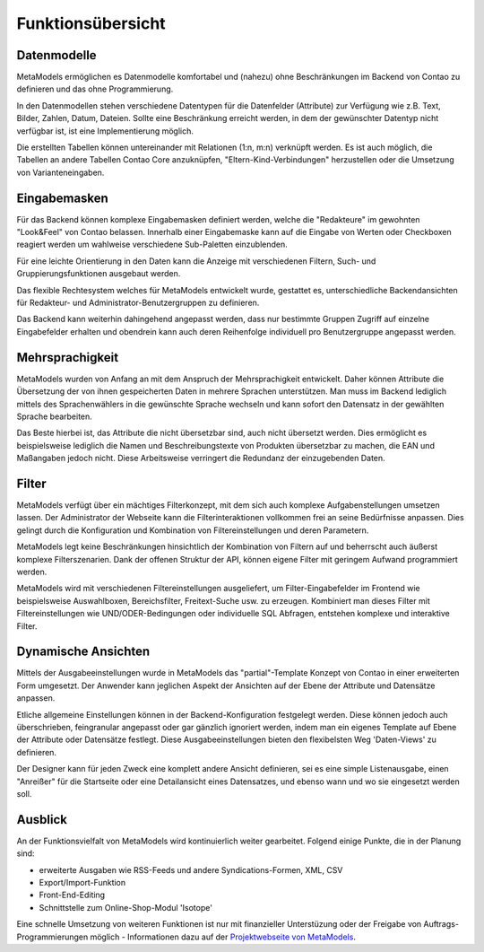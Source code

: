 .. _rst_features:

Funktionsübersicht
==================

Datenmodelle
-------------

MetaModels ermöglichen es Datenmodelle komfortabel und (nahezu)
ohne Beschränkungen im Backend von Contao zu definieren und das ohne
Programmierung.

In den Datenmodellen stehen verschiedene Datentypen für die Datenfelder
(Attribute) zur Verfügung wie z.B. Text, Bilder, Zahlen, Datum, Dateien.
Sollte eine Beschränkung erreicht werden, in dem der gewünschter
Datentyp nicht verfügbar ist, ist eine Implementierung möglich.

Die erstellten Tabellen können untereinander mit Relationen (1:n, m:n)
verknüpft werden. Es ist auch möglich, die Tabellen an andere Tabellen
Contao Core anzuknüpfen, "Eltern-Kind-Verbindungen" herzustellen oder
die Umsetzung von Varianteneingaben.

Eingabemasken
-------------

Für das Backend können komplexe Eingabemasken definiert werden, welche die
"Redakteure" im gewohnten "Look&Feel" von Contao belassen. Innerhalb einer
Eingabemaske kann auf die Eingabe von Werten oder Checkboxen reagiert werden
um wahlweise verschiedene Sub-Paletten einzublenden.

Für eine leichte Orientierung in den Daten kann die Anzeige mit verschiedenen
Filtern, Such- und Gruppierungsfunktionen ausgebaut werden.

Das flexible Rechtesystem welches für MetaModels entwickelt wurde, gestattet
es, unterschiedliche Backendansichten für Redakteur- und Administrator-Benutzergruppen
zu definieren.

Das Backend kann weiterhin dahingehend angepasst werden, dass nur bestimmte
Gruppen Zugriff auf einzelne Eingabefelder erhalten und obendrein kann auch
deren Reihenfolge individuell pro Benutzergruppe angepasst werden.

Mehrsprachigkeit
----------------

MetaModels wurden von Anfang an mit dem Anspruch der Mehrsprachigkeit entwickelt.
Daher können Attribute die Übersetzung der von ihnen gespeicherten Daten in
mehrere Sprachen unterstützen. Man muss im Backend lediglich mittels des
Sprachenwählers in die gewünschte Sprache wechseln und kann sofort den Datensatz
in der gewählten Sprache bearbeiten.

Das Beste hierbei ist, das Attribute die nicht übersetzbar sind, auch nicht
übersetzt werden. Dies ermöglicht es beispielsweise lediglich die Namen und
Beschreibungstexte von Produkten übersetzbar zu machen, die EAN und Maßangaben
jedoch nicht. Diese Arbeitsweise verringert die Redundanz der einzugebenden
Daten.

Filter
------

MetaModels verfügt über ein mächtiges Filterkonzept, mit dem sich auch komplexe
Aufgabenstellungen umsetzen lassen. Der Administrator der Webseite kann die
Filterinteraktionen vollkommen frei an seine Bedürfnisse anpassen. Dies 
gelingt durch die Konfiguration und Kombination von Filtereinstellungen
und deren Parametern.

MetaModels legt keine Beschränkungen hinsichtlich der Kombination von
Filtern auf und beherrscht auch äußerst komplexe Filterszenarien. Dank der offenen
Struktur der API, können eigene Filter mit geringem Aufwand programmiert werden.

MetaModels wird mit verschiedenen Filtereinstellungen ausgeliefert,
um Filter-Eingabefelder im Frontend wie beispielsweise Auswahlboxen, 
Bereichsfilter, Freitext-Suche usw. zu erzeugen. Kombiniert man
dieses Filter mit Filtereinstellungen wie UND/ODER-Bedingungen oder
individuelle SQL Abfragen, entstehen komplexe und interaktive Filter.

Dynamische Ansichten
--------------------

Mittels der Ausgabeeinstellungen wurde in MetaModels das "partial"-Template Konzept von
Contao in einer erweiterten Form umgesetzt. Der Anwender kann jeglichen Aspekt
der Ansichten auf der Ebene der Attribute und Datensätze anpassen.

Etliche allgemeine Einstellungen können in der Backend-Konfiguration festgelegt
werden. Diese können jedoch auch überschrieben, feingranular angepasst oder gar gänzlich
ignoriert werden, indem man ein eigenes Template auf Ebene der Attribute oder Datensätze
festlegt. Diese Ausgabeeinstellungen bieten den flexibelsten Weg 'Daten-Views' zu
definieren.

Der Designer kann für jeden Zweck eine komplett andere Ansicht definieren, sei es eine
simple Listenausgabe, einen "Anreißer" für die Startseite oder eine Detailansicht eines
Datensatzes, und ebenso wann und wo sie eingesetzt werden soll.

Ausblick
--------

An der Funktionsvielfalt von MetaModels wird kontinuierlich weiter gearbeitet. Folgend
einige Punkte, die in der Planung sind:

* erweiterte Ausgaben wie RSS-Feeds und andere Syndications-Formen, XML, CSV
* Export/Import-Funktion
* Front-End-Editing
* Schnittstelle zum Online-Shop-Modul 'Isotope'

Eine schnelle Umsetzung von weiteren Funktionen ist nur mit finanzieller Unterstüzung
oder der Freigabe von Auftrags-Programmierungen möglich - Informationen dazu auf der 
`Projektwebseite von MetaModels <https://now.metamodel.me>`_.